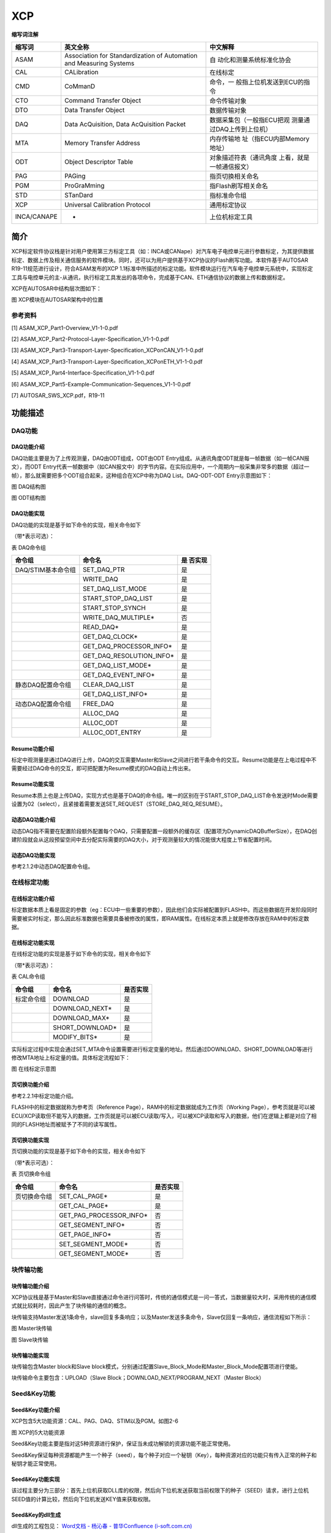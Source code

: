 ==============
XCP
==============


**缩写词注解**

+--------------+--------------------------+---------------------------+
| **缩写词**   | **英文全称**             | **中文解释**              |
+--------------+--------------------------+---------------------------+
| ASAM         | Association for          | 自                        |
|              | Standardization of       | 动化和测量系统标准化协会  |
|              | Automation and Measuring |                           |
|              | Systems                  |                           |
+--------------+--------------------------+---------------------------+
| CAL          | CALibration              | 在线标定                  |
+--------------+--------------------------+---------------------------+
| CMD          | CoMmanD                  | 命令，一                  |
|              |                          | 般指上位机发送到ECU的指令 |
+--------------+--------------------------+---------------------------+
| CTO          | Command Transfer Object  | 命令传输对象              |
+--------------+--------------------------+---------------------------+
| DTO          | Data Transfer Object     | 数据传输对象              |
+--------------+--------------------------+---------------------------+
| DAQ          | Data AcQuisition, Data   | 数据采集包（一般指ECU把观 |
|              | AcQuisition Packet       | 测量通过DAQ上传到上位机） |
+--------------+--------------------------+---------------------------+
| MTA          | Memory Transfer Address  | 内存传输地                |
|              |                          | 址（指ECU内部Memory地址） |
+--------------+--------------------------+---------------------------+
| ODT          | Object Descriptor Table  | 对象描述符表（通讯角度    |
|              |                          | 上看，就是一帧通信报文）  |
+--------------+--------------------------+---------------------------+
| PAG          | PAGing                   | 指页切换相关命名          |
+--------------+--------------------------+---------------------------+
| PGM          | ProGraMming              | 指Flash刷写相关命名       |
+--------------+--------------------------+---------------------------+
| STD          | STanDard                 | 指标准命令组              |
+--------------+--------------------------+---------------------------+
| XCP          | Universal Calibration    | 通用标定协议              |
|              | Protocol                 |                           |
+--------------+--------------------------+---------------------------+
| INCA/CANAPE  | -                        | 上位机标定工具            |
+--------------+--------------------------+---------------------------+

简介
====

XCP标定软件协议栈是针对用户使用第三方标定工具（如：INCA或CANape）对汽车电子电控单元进行参数标定，为其提供数据标定、数据上传及相关通信服务的软件模块。同时，还可以为用户提供基于XCP协议的Flash刷写功能。本软件基于AUTOSAR
R19-11规范进行设计，符合ASAM发布的XCP
1.1标准中所描述的标定功能。软件模块运行在汽车电子电控单元系统中，实现标定工具与电控单元的主-从通讯，执行标定工具发出的各项命令，完成基于CAN、ETH通信协议的数据上传和数据标定。

XCP在AUTOSAR中结构层次图如下：

|image1|

图 XCP模块在AUTOSAR架构中的位置

参考资料
--------

[1] ASAM_XCP_Part1-Overview_V1-1-0.pdf

[2] ASAM_XCP_Part2-Protocol-Layer-Specification_V1-1-0.pdf

[3] ASAM_XCP_Part3-Transport-Layer-Specification_XCPonCAN_V1-1-0.pdf

[4] ASAM_XCP_Part3-Transport-Layer-Specification_XCPonETH_V1-1-0.pdf

[5] ASAM_XCP_Part4-Interface-Specification_V1-1-0.pdf

[6] ASAM_XCP_Part5-Example-Communication-Sequences_V1-1-0.pdf

[7] AUTOSAR_SWS_XCP.pdf，R19-11

功能描述
========

DAQ功能
-------

DAQ功能介绍
~~~~~~~~~~~

DAQ功能主要是为了上传观测量，DAQ由ODT组成，ODT由ODT
Entry组成。从通讯角度ODT就是每一帧数据（如一帧CAN报文），而ODT
Entry代表一帧数据中（如CAN报文中）的字节内容。在实际应用中，一个周期内一般采集非常多的数据（超过一帧），那么就需要把多个ODT组合起来，这种组合在XCP中称为DAQ
List。DAQ-ODT-ODT Entry示意图如下：

|daq.jpg|

图 DAQ结构图

|odt.png|

图 ODT结构图

DAQ功能实现
~~~~~~~~~~~

DAQ功能的实现是基于如下命令的实现，相关命令如下

（带*表示可选）：

表 DAQ命令组

+------------------------+----------------------------------+----------+
| **命令组**             | **命令名**                       | **是     |
|                        |                                  | 否实现** |
+------------------------+----------------------------------+----------+
| DAQ/STIM基本命令组     | SET_DAQ_PTR                      | 是       |
+------------------------+----------------------------------+----------+
|                        | WRITE_DAQ                        | 是       |
+------------------------+----------------------------------+----------+
|                        | SET_DAQ_LIST_MODE                | 是       |
+------------------------+----------------------------------+----------+
|                        | START_STOP_DAQ_LIST              | 是       |
+------------------------+----------------------------------+----------+
|                        | START_STOP_SYNCH                 | 是       |
+------------------------+----------------------------------+----------+
|                        | WRITE_DAQ_MULTIPLE\*             | 否       |
+------------------------+----------------------------------+----------+
|                        | READ_DAQ\*                       | 是       |
+------------------------+----------------------------------+----------+
|                        | GET_DAQ_CLOCK\*                  | 是       |
+------------------------+----------------------------------+----------+
|                        | GET_DAQ_PROCESSOR_INFO\*         | 是       |
+------------------------+----------------------------------+----------+
|                        | GET_DAQ_RESOLUTION_INFO\*        | 是       |
+------------------------+----------------------------------+----------+
|                        | GET_DAQ_LIST_MODE\*              | 是       |
+------------------------+----------------------------------+----------+
|                        | GET_DAQ_EVENT_INFO\*             | 是       |
+------------------------+----------------------------------+----------+
| 静态DAQ配置命令组      | CLEAR_DAQ_LIST                   | 是       |
+------------------------+----------------------------------+----------+
|                        | GET_DAQ_LIST_INFO\*              | 是       |
+------------------------+----------------------------------+----------+
| 动态DAQ配置命令组      | FREE_DAQ                         | 是       |
+------------------------+----------------------------------+----------+
|                        | ALLOC_DAQ                        | 是       |
+------------------------+----------------------------------+----------+
|                        | ALLOC_ODT                        | 是       |
+------------------------+----------------------------------+----------+
|                        | ALLOC_ODT_ENTRY                  | 是       |
+------------------------+----------------------------------+----------+

Resume功能介绍
~~~~~~~~~~~~~~

标定中观测量是通过DAQ进行上传，DAQ的交互需要Master和Slave之间进行若干条命令的交互。Resume功能是在上电过程中不需要经过DAQ命令的交互，即可把配置为Resume模式的DAQ自动上传出来。

Resume功能实现
~~~~~~~~~~~~~~

Resume本质上也是上传DAQ，实现方式也是基于DAQ的命令组。唯一的区别在于START_STOP_DAQ_LIST命令发送时Mode需要设置为02（select），且紧接着需要发送SET_REQUEST（STORE_DAQ_REQ_RESUME）。

动态DAQ功能介绍
~~~~~~~~~~~~~~~

动态DAQ指不需要在配置阶段额外配置每个DAQ，只需要配置一段额外的缓存区（配置项为DynamicDAQBufferSize），在DAQ创建阶段就会从这段预留空间中去分配实际需要的DAQ大小，对于观测量较大的情况能很大程度上节省配置时间。

动态DAQ功能实现
~~~~~~~~~~~~~~~

参考2.1.2中动态DAQ配置命令组。

在线标定功能
------------

在线标定功能介绍
~~~~~~~~~~~~~~~~

标定数据本质上看是固定的参数（eg：ECU中一些重要的参数），因此他们会实际被配置到FLASH中。而这些数据在开发阶段同时需要被实时标定，那么因此标准数据也需要具备被修改的属性，即RAM属性。在线标定本质上就是修改存放在RAM中的标定数据。

在线标定功能实现
~~~~~~~~~~~~~~~~

在线标定功能的实现是基于如下命令的实现，相关命令如下

（带*表示可选）：

表 CAL命令组

+----------------+---------------------------------------+-------------+
| **命令组**     | **命令名**                            | **是否实现**|
+----------------+---------------------------------------+-------------+
| 标定命令组     | DOWNLOAD                              | 是          |
+----------------+---------------------------------------+-------------+
|                | DOWNLOAD_NEXT\*                       | 是          |
+----------------+---------------------------------------+-------------+
|                | DOWNLOAD_MAX\*                        | 是          |
+----------------+---------------------------------------+-------------+
|                | SHORT_DOWNLOAD\*                      | 是          |
+----------------+---------------------------------------+-------------+
|                | MODIFY_BITS\*                         | 是          |
+----------------+---------------------------------------+-------------+

实际标定过程中实现会通过SET_MTA命令设置需要进行标定变量的地址。然后通过DOWNLOAD、SHORT_DOWNLOAD等进行修改MTA地址上标定量的值。具体标定流程如下：

|image2|

图 在线标定示意图

页切换功能介绍
~~~~~~~~~~~~~~

参考2.2.1中标定功能介绍。

FLASH中的标定数据就称为参考页（Reference
Page），RAM中的标定数据就成为工作页（Working
Page），参考页就是可以被ECU/XCP读取但不能写入的数据，工作页就是可以被ECU读取/写入，可以被XCP读取和写入的数据，他们在逻辑上都是对应了相同的FLASH地址而被赋予了不同的读写属性。

页切换功能实现
~~~~~~~~~~~~~~

页切换功能的实现是基于如下命令的实现，相关命令如下

（带*表示可选）：

表 页切换命令组

+--------------+-----------------------------------------+-------------+
| **命令组**   | **命令名**                              | **是否实现**|
+--------------+-----------------------------------------+-------------+
| 页切换命令组 | SET_CAL_PAGE\*                          | 是          |
+--------------+-----------------------------------------+-------------+
|              | GET_CAL_PAGE\*                          | 是          |
+--------------+-----------------------------------------+-------------+
|              | GET_PAG_PROCESSOR_INFO\*                | 否          |
+--------------+-----------------------------------------+-------------+
|              | GET_SEGMENT_INFO\*                      | 否          |
+--------------+-----------------------------------------+-------------+
|              | GET_PAGE_INFO\*                         | 否          |
+--------------+-----------------------------------------+-------------+
|              | SET_SEGMENT_MODE\*                      | 否          |
+--------------+-----------------------------------------+-------------+
|              | GET_SEGMENT_MODE\*                      | 否          |
+--------------+-----------------------------------------+-------------+

块传输功能
----------

块传输功能介绍
~~~~~~~~~~~~~~

XCP协议栈是基于Master和Slave直接通过命令进行问答时，传统的通信模式是一问一答式，当数据量较大时，采用传统的通信模式就比较耗时，因此产生了块传输的通信的概念。

块传输支持Master发送1条命令，slave回复多条响应；以及Master发送多条命令，Slave仅回复一条响应，通信流程如下所示：

|image3|

图 Master块传输

|image4|

图 Slave块传输

块传输功能实现
~~~~~~~~~~~~~~

块传输包含Master block和Slave
block模式，分别通过配置Slave_Block_Mode和Master_Block_Mode配置项进行使能。

块传输命令主要包含：UPLOAD（Slave
Block；DOWNLOAD_NEXT/PROGRAM_NEXT（Master Block）

Seed&Key功能
------------

Seed&Key功能介绍
~~~~~~~~~~~~~~~~

XCP包含5大功能资源：CAL、PAG、DAQ、STIM以及PGM。如图2-6

|image5|

图 XCP的5大功能资源

Seed&Key功能主要是指对这5种资源进行保护，保证当未成功解锁的资源功能不能正常使用。

Seed&Key保证每种资源都能产生一个种子（seed），每个种子对应一个秘钥（Key），每种资源对应的功能只有传入正常的种子和秘钥才能正常使用。

Seed&Key功能实现
~~~~~~~~~~~~~~~~

该过程主要分为三部分：首先上位机获取DLL库的权限，然后向下位机发送获取当前权限下的种子（SEED）请求，进行上位机SEED值的计算比较，然后向下位机发送KEY值来获取权限。

Seed&Key的dll生成
~~~~~~~~~~~~~~~~~~

dll生成的工程包见： `Word文档 - 杨沁春 - 普华Confluence (i-soft.com.cn) <https://confluence.i-soft.com.cn/pages/viewpage.action?pageId=38498721>`_

Seed&Key的dll生成源码讲解：

#. 实现XCP标准中定义的两个函数

|image6|

|image7|

|image8|

|image9|

2. 定义dll的入口及上位机标定权限的初始化

|image10|

3. 上位机标定权限的设置及内部声明

|image11|

|image12|

4. 各权限的密钥算法实现

|image13|

Seed&Key的dll的定制化操作
~~~~~~~~~~~~~~~~~~~~~~~~~~

①根据下位机(ECU)的XCP内部密钥验证算法(Xcp_Interface.c中)去设计上位机的密钥算法

|image14|

|image15|

#. 算法定制完成后进行dll生成

编辑完成后按ctrl+shift+B进行dll生成

|image16|

2. 找到生成的dll

|image17|

|image18|

生成的dll可供CANape/INCA直接调用，用于XCP的seed&key解锁

FLASH刷写功能
-------------

FLASH刷写介绍
~~~~~~~~~~~~~

Flash刷写功能主要是用于把标定得到的数据烧写到Flash中，固化标定到内存。

FLASH刷写功能实现
~~~~~~~~~~~~~~~~~

FLASH刷写功能主要通过如下命令实现，相关命令如下

（带*表示可选）：

表 PGM命令组

+--------------+-----------------------------------------+-------------+
| **命令组**   | **命令名**                              | **是否实现**|
+--------------+-----------------------------------------+-------------+
| Fla          | PROGRAM_START                           | 是          |
| sh刷写命令组 |                                         |             |
+--------------+-----------------------------------------+-------------+
|              | PROGRAM_CLEAR                           | 是          |
+--------------+-----------------------------------------+-------------+
|              | PROGRAM                                 | 是          |
+--------------+-----------------------------------------+-------------+
|              | PROGRAM_RESET                           | 是          |
+--------------+-----------------------------------------+-------------+
|              | GET_PGM_PROCESSOR_INFO\*                | 是          |
+--------------+-----------------------------------------+-------------+
|              | GET_SECTOR_INFO\*                       | 是          |
+--------------+-----------------------------------------+-------------+
|              | PROGRAM_PREPARE\*                       | 否          |
+--------------+-----------------------------------------+-------------+
|              | PROGRAM_FORMAT\*                        | 是          |
+--------------+-----------------------------------------+-------------+
|              | PROGRAM_NEXT\*                          | 是          |
+--------------+-----------------------------------------+-------------+
|              | PROGRAM_MAX\*                           | 是          |
+--------------+-----------------------------------------+-------------+
|              | PROGRAM_VERIFY\*                        | 否          |
+--------------+-----------------------------------------+-------------+

使用Program功能时需要配置如下配置项，需要特别注意如下几项：

FlashHeader。由于Program功能是基于MCAL中Flash
Driver驱动，每个厂家提供的Flash驱动的头文件命名有差异，因此包好FlashHeader、Fls_WriteApi等等都需要填写实际的Flash驱动名称。

XcpSectorPageSize指Flash驱动的最小刷写Page大小，此项依赖于硬件。

FlsBaseAddr依赖于硬件，一般默认为0，在个别MCU平台，比如Tricore中Flash刷写时，刷写地址传入到Flash驱动时需要减去一个BaseAddress，因此此项需要填写硬件规定的BaseAddress。

|image19|

图 Flash配置界面

源文件描述
==========

表 XCP协议栈文件描述

+----------------+-----------------------------------------------------+
| **文件**       | **说明**                                            |
+----------------+-----------------------------------------------------+
| Xcp_Cfg.h      | 包含Xcp一些预定义宏开关，包含功能的使能或者禁止等   |
+----------------+-----------------------------------------------------+
| Xcp_Cfg.c      | 包含Xcp中Pc配置数据，包含DAQ/EVETNT等配置数据       |
+----------------+-----------------------------------------------------+
| Xcp_PBcfg.c    | 包含Xcp中Pb配置数据，包含收发PDU信息等              |
+----------------+-----------------------------------------------------+

+----------------+-----------------------------------------------------+
| Xcp.c          | Xcp外部接口以及一些模块通用接口                     |
+----------------+-----------------------------------------------------+
| Xcp.h          | 包含配置数据结构                                    |
+----------------+-----------------------------------------------------+
| Xcp_Cal.c      | 包含CAL命令组实现                                   |
+----------------+-----------------------------------------------------+
| Xcp_Daq.c      | 包含DAQ命令组实现                                   |
+----------------+-----------------------------------------------------+
| Xcp            | 包含XCP通用的一些宏定义以及枚举定义                 |
| _GenericTypes.h|                                                     |
+----------------+-----------------------------------------------------+
| X              | 包含XCP模块的一些用户可定制化算法接口               |
| cp_Interface.c |                                                     |
+----------------+-----------------------------------------------------+
| X              | Xcp_Interface.c定义接口的声明                       |
| cp_Interface.h |                                                     |
+----------------+-----------------------------------------------------+
| Xcp_Internal.h | 包含XCP命令实现函数的声明以及内部数据结构           |
+----------------+-----------------------------------------------------+
| Xcp_MemMap.h   | 包含MemMap机制定义的段                              |
+----------------+-----------------------------------------------------+
| Xcp_Pgm.c      | 包含PGM命令组实现                                   |
+----------------+-----------------------------------------------------+
| Xcp_Ram.c      | 包含XCP模                                           |
|                | 块用到的一些内存分配（如动态DAQ所需的预分配内存段） |
+----------------+-----------------------------------------------------+
| Xcp_Std.c      | 包含STD命令组实现                                   |
+----------------+-----------------------------------------------------+
| XcpOnCan.c     | 基于CAN总线的接收、发送API                          |
+----------------+-----------------------------------------------------+
| XcpOnCan_Cbk.h | XcpOnCan.c中API声明                                 |
+----------------+-----------------------------------------------------+
| XcpOnEth.c     | 基于以太网总线的接收、发送API                       |
+----------------+-----------------------------------------------------+
| XcpOnEth_Cbk.h | XcpOnEth.c中API声明                                 |
+----------------+-----------------------------------------------------+

|image20|

图 Xcp文件交互关系图

API接口
=======

类型定义
--------

Xcp_ConfigType类型定义
~~~~~~~~~~~~~~~~~~~~~~

+-----------+----------------------------------------------------------+
| 名称      | Xcp_ConfigType                                           |
+-----------+----------------------------------------------------------+
| 类型      | structure                                                |
+-----------+----------------------------------------------------------+
| 范围      | 无                                                       |
+-----------+----------------------------------------------------------+
| 描述      | XCP配置数据                                              |
+-----------+----------------------------------------------------------+

输入函数描述
------------

+----------------------------------+-----------------------------------+
| **输入模块**                     | **API**                           |
+----------------------------------+-----------------------------------+
| CanIf                            | CanIf_Transmit                    |
+----------------------------------+-----------------------------------+
| Det                              | Det_ReportError                   |
+----------------------------------+-----------------------------------+
| Os                               | GetCounterValue                   |
+----------------------------------+-----------------------------------+
|                                  | GetElapsedValue                   |
+----------------------------------+-----------------------------------+
| Soad                             | SoAd_IfTransmit                   |
+----------------------------------+-----------------------------------+

静态接口函数定义
----------------

Xcp_Init
~~~~~~~~

+-------------+-------------------+---------+-------------------------+
| 函数名称：  | Xcp_Init          |         |                         |
+-------------+-------------------+---------+-------------------------+
| 函数原型：  | void Xcp_Init (   |         |                         |
|             |                   |         |                         |
|             | const             |         |                         |
|             | Xcp_ConfigType\*  |         |                         |
|             | Xcp_ConfigPtr     |         |                         |
|             |                   |         |                         |
|             | )                 |         |                         |
+-------------+-------------------+---------+-------------------------+
| 服务编号：  | 0x00              |         |                         |
+-------------+-------------------+---------+-------------------------+
| 同步/异步： | 同步              |         |                         |
+-------------+-------------------+---------+-------------------------+
| 是          | 否                |         |                         |
| 否可重入：  |                   |         |                         |
+-------------+-------------------+---------+-------------------------+
| 输入参数：  | Xcp_ConfigPtr     | 值域：  | 无                      |
+-------------+-------------------+---------+-------------------------+
| 输入        | 无                |         |                         |
| 输出参数：  |                   |         |                         |
+-------------+-------------------+---------+-------------------------+
| 输出参数：  | 无                |         |                         |
+-------------+-------------------+---------+-------------------------+
| 返回值：    | 无                |         |                         |
+-------------+-------------------+---------+-------------------------+
| 功能概述：  | 初始化XCP模块     |         |                         |
+-------------+-------------------+---------+-------------------------+

Xcp_GetVersionInfo
~~~~~~~~~~~~~~~~~~

+-------------+-------------------+---------+-------------------------+
| 函数名称：  | X                 |         |                         |
|             | cp_GetVersionInfo |         |                         |
+-------------+-------------------+---------+-------------------------+
| 函数原型：  | void              |         |                         |
|             | X                 |         |                         |
|             | cp_GetVersionInfo |         |                         |
|             | (                 |         |                         |
|             |                   |         |                         |
|             | Std               |         |                         |
|             | _VersionInfoType\*|         |                         |
|             | versioninfo       |         |                         |
|             |                   |         |                         |
|             | )                 |         |                         |
+-------------+-------------------+---------+-------------------------+
| 服务编号：  | 0x01              |         |                         |
+-------------+-------------------+---------+-------------------------+
| 同步/异步： | 同步              |         |                         |
+-------------+-------------------+---------+-------------------------+
| 是          | 是                |         |                         |
| 否可重入：  |                   |         |                         |
+-------------+-------------------+---------+-------------------------+
| 输入参数：  | 无                |         |                         |
+-------------+-------------------+---------+-------------------------+
| 输入        | 无                |         |                         |
| 输出参数：  |                   |         |                         |
+-------------+-------------------+---------+-------------------------+
| 输出参数：  | versioninfo       | 值域：  | 无                      |
+-------------+-------------------+---------+-------------------------+
| 返回值：    | 无                |         |                         |
+-------------+-------------------+---------+-------------------------+
| 功能概述：  | 获取              |         |                         |
|             | XCP模块的版本信息 |         |                         |
+-------------+-------------------+---------+-------------------------+

Xcp_SetTransmissionMode
~~~~~~~~~~~~~~~~~~~~~~~

+-------------+-------------------+---------+-------------------------+
| 函数名称：  | Xcp_Se            |         |                         |
|             | tTransmissionMode |         |                         |
+-------------+-------------------+---------+-------------------------+
| 函数原型：  | void              |         |                         |
|             | Xcp_Se            |         |                         |
|             | tTransmissionMode |         |                         |
|             | (                 |         |                         |
|             |                   |         |                         |
|             | NetworkHandleType |         |                         |
|             | Channel,          |         |                         |
|             |                   |         |                         |
|             | Xcp_Tra           |         |                         |
|             | nsmissionModeType |         |                         |
|             | Mode              |         |                         |
|             |                   |         |                         |
|             | )                 |         |                         |
+-------------+-------------------+---------+-------------------------+
| 服务编号：  | 0x05              |         |                         |
+-------------+-------------------+---------+-------------------------+
| 同步/异步： | 同步              |         |                         |
+-------------+-------------------+---------+-------------------------+
| 是          | 否                |         |                         |
| 否可重入：  |                   |         |                         |
+-------------+-------------------+---------+-------------------------+
| 输入参数：  | Channel           | 值域：  | 无                      |
+-------------+-------------------+---------+-------------------------+
|             | Mode              | 值域：  | ON/OFF                  |
+-------------+-------------------+---------+-------------------------+
| 输入        | 无                |         |                         |
| 输出参数：  |                   |         |                         |
+-------------+-------------------+---------+-------------------------+
| 输出参数：  | 无                |         |                         |
+-------------+-------------------+---------+-------------------------+
| 返回值：    | 无                |         |                         |
+-------------+-------------------+---------+-------------------------+
| 功能概述：  | 控制XCP所用通     |         |                         |
|             | 信通道的发送能力  |         |                         |
+-------------+-------------------+---------+-------------------------+

Xcp\_<Lo>RxIndication
~~~~~~~~~~~~~~~~~~~~~

+-------------+-------------------+---------+-------------------------+
| 函数名称：  | Xcp\              |         |                         |
|             | _<Lo>RxIndication |         |                         |
+-------------+-------------------+---------+-------------------------+
| 函数原型：  | void              |         |                         |
|             | Xcp\              |         |                         |
|             | _<Lo>RxIndication |         |                         |
|             | (                 |         |                         |
|             |                   |         |                         |
|             | PduIdType         |         |                         |
|             | RxPduId,          |         |                         |
|             |                   |         |                         |
|             | const             |         |                         |
|             | PduInfoType\*     |         |                         |
|             | PduInfoPtr        |         |                         |
|             |                   |         |                         |
|             | )                 |         |                         |
+-------------+-------------------+---------+-------------------------+
| 服务编号：  | 0x42              |         |                         |
+-------------+-------------------+---------+-------------------------+
| 同步/异步： | 同步              |         |                         |
+-------------+-------------------+---------+-------------------------+
| 是          | Reentrant for     |         |                         |
| 否可重入：  | different PduIds. |         |                         |
|             | Non reentrant for |         |                         |
|             | the same PduId    |         |                         |
+-------------+-------------------+---------+-------------------------+
| 输入参数：  | RxPduId           | 值域：  | 无                      |
+-------------+-------------------+---------+-------------------------+
|             | PduInfoPtr        | 值域：  | 无                      |
+-------------+-------------------+---------+-------------------------+
| 输入        | 无                |         |                         |
| 输出参数：  |                   |         |                         |
+-------------+-------------------+---------+-------------------------+
| 输出参数：  | 无                |         |                         |
+-------------+-------------------+---------+-------------------------+
| 返回值：    | 无                |         |                         |
+-------------+-------------------+---------+-------------------------+
| 功能概述：  | 底层收到PD        |         |                         |
|             | U信息后的回调函数 |         |                         |
+-------------+-------------------+---------+-------------------------+

Xcp\_<Lo>TxConfirmation
~~~~~~~~~~~~~~~~~~~~~~~

+-------------+-------------------+---------+-------------------------+
| 函数名称：  | Xcp\_<            |         |                         |
|             | Lo>TxConfirmation |         |                         |
+-------------+-------------------+---------+-------------------------+
| 函数原型：  | void              |         |                         |
|             | Xcp\_<            |         |                         |
|             | Lo>TxConfirmation |         |                         |
|             | (                 |         |                         |
|             |                   |         |                         |
|             | PduIdType TxPduId |         |                         |
|             |                   |         |                         |
|             | )                 |         |                         |
+-------------+-------------------+---------+-------------------------+
| 服务编号：  | 0x40              |         |                         |
+-------------+-------------------+---------+-------------------------+
| 同步/异步： | 同步              |         |                         |
+-------------+-------------------+---------+-------------------------+
| 是          | Reentrant for     |         |                         |
| 否可重入：  | different PduIds. |         |                         |
|             | Non reentrant for |         |                         |
|             | the same PduId    |         |                         |
+-------------+-------------------+---------+-------------------------+
| 输入参数：  | TxPduId           | 值域：  | 无                      |
+-------------+-------------------+---------+-------------------------+
| 输入        | 无                |         |                         |
| 输出参数：  |                   |         |                         |
+-------------+-------------------+---------+-------------------------+
| 输出参数：  | 无                |         |                         |
+-------------+-------------------+---------+-------------------------+
| 返回值：    | 无                |         |                         |
+-------------+-------------------+---------+-------------------------+
| 功能概述：  | 底层成            |         |                         |
|             | 功发送完XCP数据后 |         |                         |
|             | ，通知XCP发送完成 |         |                         |
+-------------+-------------------+---------+-------------------------+

Xcp_MainFunction
~~~~~~~~~~~~~~~~

+-------------+--------------------------------------------------------+
| 函数名称：  | Xcp_MainFunction                                       |
+-------------+--------------------------------------------------------+
| 函数原型：  | void Xcp_MainFunction (                                |
|             |                                                        |
|             | void                                                   |
|             |                                                        |
|             | )                                                      |
+-------------+--------------------------------------------------------+
| 服务编号：  | 0x04                                                   |
+-------------+--------------------------------------------------------+
| 同步/异步： | 同步                                                   |
+-------------+--------------------------------------------------------+
| 是          | 否                                                     |
| 否可重入：  |                                                        |
+-------------+--------------------------------------------------------+
| 输入参数：  | 无                                                     |
+-------------+--------------------------------------------------------+
| 输入        | 无                                                     |
| 输出参数：  |                                                        |
+-------------+--------------------------------------------------------+
| 输出参数：  | 无                                                     |
+-------------+--------------------------------------------------------+
| 返回值：    | 无                                                     |
+-------------+--------------------------------------------------------+
| 功能概述：  | XCP模                                                  |
|             | 块的周期任务调度函数，由OS调度，里面会处理接收到的命令 |
+-------------+--------------------------------------------------------+

可配置函数定义
--------------

无。



配置
====

XcpGeneral
----------

Bus Interface Select
~~~~~~~~~~~~~~~~~~~~

|image21|

图 Bus Interface Select配置图

表 Bus Interface Select属性描述

+------------+---------+---------------------+-----------+------------+
| **UI名称** | **描述**|                     |           |            |
+------------+---------+---------------------+-----------+------------+
| XcpOn      | 取      | 无                  | 默认取值  | 无         |
| CddEnabled | 值范围  |                     |           |            |
+------------+---------+---------------------+-----------+------------+
|            | 参      | 暂不支持            |           |            |
|            | 数描述  |                     |           |            |
+------------+---------+---------------------+-----------+------------+
|            | 依      | 无                  |           |            |
|            | 赖关系  |                     |           |            |
+------------+---------+---------------------+-----------+------------+
| XcpOnFlex  | 取      | 无                  | 默认取值  | 无         |
| RayEnabled | 值范围  |                     |           |            |
+------------+---------+---------------------+-----------+------------+
|            | 参      | 暂不支持            |           |            |
|            | 数描述  |                     |           |            |
+------------+---------+---------------------+-----------+------------+
|            | 依      | 无                  |           |            |
|            | 赖关系  |                     |           |            |
+------------+---------+---------------------+-----------+------------+
| XcpS       | 取      | XcpOnCanEnabled     | 默认取值  | XcpOn      |
| upportType | 值范围  |                     |           | CanEnabled |
+------------+---------+---------------------+-----------+------------+
|            |         | X                   |           |            |
|            |         | cpOnEthernetEnabled |           |            |
+------------+---------+---------------------+-----------+------------+
|            | 参      | 目前XCP仅支持       |           |            |
|            | 数描述  | CAN和ETH，此配置选  |           |            |
|            |         | 择XCP应用于那种总线 |           |            |
+------------+---------+---------------------+-----------+------------+
|            | 依      | 无                  |           |            |
|            | 赖关系  |                     |           |            |
+------------+---------+---------------------+-----------+------------+

Optional API
~~~~~~~~~~~~

|image22|

图 Optional API配置图

+-------------+-----------+-----------------------+-----------+-------+
| **UI名称**  | **描述**  |                       |           |       |
+-------------+-----------+-----------------------+-----------+-------+
| XcpDev      | 取值范围  | TRUE/FALSE            | 默认取值  | FALSE |
| ErrorDetect |           |                       |           |       |
+-------------+-----------+-----------------------+-----------+-------+
|             | 参数描述  | 使能支持Det检查       |           |       |
+-------------+-----------+-----------------------+-----------+-------+
|             | 依赖关系  | 无                    |           |       |
+-------------+-----------+-----------------------+-----------+-------+
| XcpVer      | 取值范围  | TRUE/FALSE            | 默认取值  | FALSE |
| sionInfoApi |           |                       |           |       |
+-------------+-----------+-----------------------+-----------+-------+
|             | 参数描述  | 使能接口函            |           |       |
|             |           | 数Xcp_GetVersionInfo  |           |       |
+-------------+-----------+-----------------------+-----------+-------+
|             | 依赖关系  | 无                    |           |       |
+-------------+-----------+-----------------------+-----------+-------+
| XcpSuppre   | 取值范围  | TRUE/FALSE            | 默认取值  | FALSE |
| ssTxSupport |           |                       |           |       |
+-------------+-----------+-----------------------+-----------+-------+
|             | 参数描述  | 使能接口函数Xcp       |           |       |
|             |           | _SetTransmissionMode，|           |       |
|             |           |                       |           |       |
|             |           | 注：                  |           |       |
|             |           |                       |           |       |
|             |           | 暂不支持此功能        |           |       |
+-------------+-----------+-----------------------+-----------+-------+
|             | 依赖关系  | 无                    |           |       |
+-------------+-----------+-----------------------+-----------+-------+

表 Optional API属性描述

DAQ Format
~~~~~~~~~~

|image23|

图 DAQ Format配置图

表 DAQ Format属性描述

+-------------+-----------+-----------------+-----------+-------------+
| **UI名称**  | **描述**  |                 |           |             |
+-------------+-----------+-----------------+-----------+-------------+
| XcpDa       | 取值范围  | DAQ_STATIC      | 默认取值  | DAQ_DYNAMIC |
| qConfigType |           |                 |           |             |
|             |           | DAQ_DYNAMIC     |           |             |
+-------------+-----------+-----------------+-----------+-------------+
|             | 参数描述  | DAQ采           |           |             |
|             |           | 用的配置方式（  |           |             |
|             |           | 静态或者动态）  |           |             |
+-------------+-----------+-----------------+-----------+-------------+
|             | 依赖关系  | 无              |           |             |
+-------------+-----------+-----------------+-----------+-------------+
| XcpI        | 取值范围  | ABSOLUTE        | 默认取值  | ABSOLUTE    |
| dentificati |           |                 |           |             |
| onFieldType |           | RELATIVE_BYTE   |           |             |
|             |           |                 |           |             |
|             |           | RELATIVE_WORD   |           |             |
|             |           |                 |           |             |
|             |           | RELATI          |           |             |
|             |           | VE_WORD_ALIGNED |           |             |
+-------------+-----------+-----------------+-----------+-------------+
|             | 参数描述  | DAQ报文PID格式  |           |             |
+-------------+-----------+-----------------+-----------+-------------+
|             | 依赖关系  | 无              |           |             |
+-------------+-----------+-----------------+-----------+-------------+
| XcpPrescal  | 取值范围  | TRUE/FALSE      | 默认取值  | FALSE       |
| erSupported |           |                 |           |             |
+-------------+-----------+-----------------+-----------+-------------+
|             | 参数描述  | 是否支持Event   |           |             |
|             |           | Channel触发分频 |           |             |
+-------------+-----------+-----------------+-----------+-------------+
|             | 依赖关系  | 无              |           |             |
+-------------+-----------+-----------------+-----------+-------------+
| DynamicDA   | 取值范围  | 0-INF           | 默认取值  | 0           |
| QBufferSize |           |                 |           |             |
+-------------+-----------+-----------------+-----------+-------------+
|             | 参数描述  | 动态            |           |             |
|             |           | DAQ列表缓存长度 |           |             |
+-------------+-----------+-----------------+-----------+-------------+
|             | 依赖关系  | Xcp             |           |             |
|             |           | DaqConfigType配 |           |             |
|             |           | 置为DAQ_DYNAMIC |           |             |
+-------------+-----------+-----------------+-----------+-------------+
| XcpDaqCount | 取值范围  | 0-65535         | 默认取值  | 0           |
+-------------+-----------+-----------------+-----------+-------------+
|             | 参数描述  | 动态            |           |             |
|             |           | 分配的DAQ的个数 |           |             |
+-------------+-----------+-----------------+-----------+-------------+
|             | 依赖关系  | Xcp             |           |             |
|             |           | DaqConfigType配 |           |             |
|             |           | 置为DAQ_DYNAMIC |           |             |
+-------------+-----------+-----------------+-----------+-------------+
| XcpOdtCount | 取值范围  | 0-252           | 默认取值  | 1           |
+-------------+-----------+-----------------+-----------+-------------+
|             | 参数描述  | 动态分配的      |           |             |
|             |           | DAQ中的ODT个数  |           |             |
+-------------+-----------+-----------------+-----------+-------------+
|             | 依赖关系  | Xcp             |           |             |
|             |           | DaqConfigType配 |           |             |
|             |           | 置为DAQ_DYNAMIC |           |             |
+-------------+-----------+-----------------+-----------+-------------+
| XcpMinDaq   | 取值范围  | 0-255           | 默认取值  | 0           |
+-------------+-----------+-----------------+-----------+-------------+
|             | 参数描述  | 预定义          |           |             |
|             |           | 的DAQ个数，目前 |           |             |
|             |           | 强制只能配置为0 |           |             |
+-------------+-----------+-----------------+-----------+-------------+
|             | 依赖关系  | 无              |           |             |
+-------------+-----------+-----------------+-----------+-------------+
| XcpOdtEn    | 取值范围  | 0-255           | 默认取值  | 8           |
| trySizeStim |           |                 |           |             |
+-------------+-----------+-----------------+-----------+-------------+
|             | 参数描述  | STIM            |           |             |
|             |           | Entry最大长度   |           |             |
+-------------+-----------+-----------------+-----------+-------------+
|             | 依赖关系  | 无              |           |             |
+-------------+-----------+-----------------+-----------+-------------+
| XcpOdtE     | 取值范围  | 0-255           | 默认取值  | 8           |
| ntrySizeDaq |           |                 |           |             |
+-------------+-----------+-----------------+-----------+-------------+
|             | 参数描述  | DAQ             |           |             |
|             |           | Entry最大长度   |           |             |
+-------------+-----------+-----------------+-----------+-------------+
|             | 依赖关系  | 无              |           |             |
+-------------+-----------+-----------------+-----------+-------------+
| Xc          | 取值范围  | N               | 默认取值  | XCP_DAQ_O   |
| pDaqOverloa |           | O_INDIC：无通知 |           | VL_NO_INDIC |
| dIndication |           |                 |           |             |
|             |           | EVENT：         |           |             |
|             |           | 使用Event帧通知 |           |             |
|             |           |                 |           |             |
|             |           | P               |           |             |
|             |           | ID：使用PID通知 |           |             |
+-------------+-----------+-----------------+-----------+-------------+
|             | 参数描述  | DAQ溢出（ove    |           |             |
|             |           | rload）通知方式 |           |             |
+-------------+-----------+-----------------+-----------+-------------+
|             | 依赖关系  | 无              |           |             |
+-------------+-----------+-----------------+-----------+-------------+

General Settings
~~~~~~~~~~~~~~~~

|image36|

图 General Settings配置图

表 General Settings属性描述

+------------+----------+---------------------+----------+------------+
| **UI名称** | **描述** |                     |          |            |
+------------+----------+---------------------+----------+------------+
| Tool       | 取值范围 | CANape              | 默认取值 | CanApe     |
|            |          |                     |          |            |
|            |          | INCA                |          |            |
+------------+----------+---------------------+----------+------------+
|            | 参数描述 | A2L文件兼容格式     |          |            |
+------------+----------+---------------------+----------+------------+
|            | 依赖关系 | 无                  |          |            |
+------------+----------+---------------------+----------+------------+
| Byte_Order | 取值范围 | MSB_FIRST           | 默认取值 | MSB_FIRST  |
|            |          |                     |          |            |
|            |          | MSB_LAST            |          |            |
+------------+----------+---------------------+----------+------------+
|            | 参数描述 | 字节序类型          |          |            |
+------------+----------+---------------------+----------+------------+
|            | 依赖关系 | 依赖于硬件平台      |          |            |
+------------+----------+---------------------+----------+------------+
| X          | 取值范围 | 0-INF               | 默认取值 | 0.0        |
| cpMainFunc |          |                     |          |            |
| tionPeriod |          |                     |          |            |
+------------+----------+---------------------+----------+------------+
|            | 参数描述 | 主函数              |          |            |
|            |          | 调用周期，单位：秒  |          |            |
+------------+----------+---------------------+----------+------------+
|            | 依赖关系 | 无                  |          |            |
+------------+----------+---------------------+----------+------------+
| XcpTrans   | 取值范围 | 0-INF               | 默认取值 | 无         |
| ferTimeOut |          |                     |          |            |
+------------+----------+---------------------+----------+------------+
|            | 参数描述 | 主函数中等待        |          |            |
|            |          | 发送确认的最大次数  |          |            |
+------------+----------+---------------------+----------+------------+
|            | 依赖关系 | 无                  |          |            |
+------------+----------+---------------------+----------+------------+
| XcpMaxCto  | 取值范围 | 8-255               | 默认取值 | 8          |
+------------+----------+---------------------+----------+------------+
|            | 参数描述 | Cto最大字节数       |          |            |
+------------+----------+---------------------+----------+------------+
|            | 依赖关系 | 当X                 |          |            |
|            |          | cpSupportType配置为 |          |            |
|            |          | XcpOnCanEnabled时： |          |            |
|            |          |                     |          |            |
|            |          | 1.普通CA            |          |            |
|            |          | N：8；2.CANFD：8~64 |          |            |
|            |          |                     |          |            |
|            |          | 当XcpSup            |          |            |
|            |          | portType配置为XcpOn |          |            |
|            |          | EthernetEnabled时： |          |            |
|            |          |                     |          |            |
|            |          | 取值范围：8~255     |          |            |
+------------+----------+---------------------+----------+------------+
| XcpMaxDto  | 取值范围 | 8-65535             | 默认取值 | 8          |
+------------+----------+---------------------+----------+------------+
|            | 参数描述 | Dto最大字节数       |          |            |
+------------+----------+---------------------+----------+------------+
|            | 依赖关系 | 当X                 |          |            |
|            |          | cpSupportType配置为 |          |            |
|            |          | XcpOnCanEnabled时： |          |            |
|            |          |                     |          |            |
|            |          | 1.普通CA            |          |            |
|            |          | N：8；2.CANFD：8~64 |          |            |
|            |          |                     |          |            |
|            |          | 当XcpSup            |          |            |
|            |          | portType配置为XcpOn |          |            |
|            |          | EthernetEnabled时： |          |            |
|            |          |                     |          |            |
|            |          | 取值范围：8~1500    |          |            |
+------------+----------+---------------------+----------+------------+
| XcpMaxEv   | 取值范围 | 0-65535             | 默认取值 | 1          |
| entChannel |          |                     |          |            |
+------------+----------+---------------------+----------+------------+
|            | 参数描述 | 可配置的Event       |          |            |
|            |          | Channel最大数量     |          |            |
+------------+----------+---------------------+----------+------------+
|            | 依赖关系 | 无                  |          |            |
+------------+----------+---------------------+----------+------------+
| XcpTime    | 取值范围 | 0-65535             | 默认取值 | 0          |
| stampTicks |          |                     |          |            |
+------------+----------+---------------------+----------+------------+
|            | 参数描述 | Ti                  |          |            |
|            |          | mestamp单位时间长度 |          |            |
+------------+----------+---------------------+----------+------------+
|            | 依赖关系 | XcpTimestampType != |          |            |
|            |          | NO_TIMESTAMP        |          |            |
+------------+----------+---------------------+----------+------------+
| XcpTim     | 取值范围 | NO_TIME_STAMP       | 默认取值 | NO         |
| estampType |          |                     |          | _TIME_STAMP|
|            |          | ONE_BYTE            |          |            |
|            |          |                     |          |            |
|            |          | TWO_BYTE            |          |            |
|            |          |                     |          |            |
|            |          | FOUR_BYTE           |          |            |
+------------+----------+---------------------+----------+------------+
|            | 参数描述 | D                   |          |            |
|            |          | AQ报文Timestamp格式 |          |            |
+------------+----------+---------------------+----------+------------+
|            | 依赖关系 | 无                  |          |            |
+------------+----------+---------------------+----------+------------+
| XcpTim     | 取值范围 | 1 us – 100ms        | 默认取值 | TIMESTAMP  |
| estampUnit |          |                     |          | _UNIT_100MS|
+------------+----------+---------------------+----------+------------+
|            | 参数描述 | Timest              |          |            |
|            |          | amp单位时间长度单位 |          |            |
+------------+----------+---------------------+----------+------------+
|            | 依赖关系 | XcpTimestampType != |          |            |
|            |          | NO_TIMESTAMP        |          |            |
+------------+----------+---------------------+----------+------------+
| Xcp        | 取值范围 | TRUE/FALSE          | 默认取值 | FALSE      |
| ResumeMode |          |                     |          |            |
+------------+----------+---------------------+----------+------------+
|            | 参数描述 | 使能支持Resume Mode |          |            |
+------------+----------+---------------------+----------+------------+
|            | 依赖关系 | SET_REQUEST打       |          |            |
|            |          | 开的情况下才能选择  |          |            |
+------------+----------+---------------------+----------+------------+
| XcpNvRam   | 取值范围 | 无                  | 默认取值 | NULL       |
| BlockIdRef |          |                     |          |            |
+------------+----------+---------------------+----------+------------+
|            | 参数描述 | 指                  |          |            |
|            |          | 向一块NVM存储块，用 |          |            |
|            |          | 于保存RESUME的信息  |          |            |
+------------+----------+---------------------+----------+------------+
|            | 依赖关系 | Resume              |          |            |
|            |          | Mode打开的情况下    |          |            |
+------------+----------+---------------------+----------+------------+

XcpCommand
----------

General Command
~~~~~~~~~~~~~~~

|image24|

图 General Command配置图

表 General Command属性描述

+------------+----------+---------------------+----------+------------+
| **UI名称** | **描述** |                     |          |            |
+------------+----------+---------------------+----------+------------+
| Max_Dl     | 取值范围 | TRUE/FALSE          | 默认取值 | FALSE      |
| c_Required |          |                     |          |            |
+------------+----------+---------------------+----------+------------+
|            | 参数描述 | 是否要求DLC恒定     |          |            |
|            |          |                     |          |            |
|            |          | （Std               |          |            |
|            |          | CAN：8；CANFD：64） |          |            |
+------------+----------+---------------------+----------+------------+
|            | 依赖关系 | XcpSupportType配    |          |            |
|            |          | 置为XcpOnCanEnabled |          |            |
+------------+----------+---------------------+----------+------------+
| Slave      | 取值范围 | TRUE/FALSE          | 默认取值 | TRUE       |
| _Block_Mode|          |                     |          |            |
+------------+----------+---------------------+----------+------------+
|            | 参数描述 | 使能Slave Block模式 |          |            |
+------------+----------+---------------------+----------+------------+
|            | 依赖关系 | 无                  |          |            |
+------------+----------+---------------------+----------+------------+
| Master     | 取值范围 | TRUE/FALSE          | 默认取值 | TRUE       |
| _Block_Mode|          |                     |          |            |
+------------+----------+---------------------+----------+------------+
|            | 参数描述 | 使能Master          |          |            |
|            |          | Block模式           |          |            |
+------------+----------+---------------------+----------+------------+
|            | 依赖关系 | Interlea            |          |            |
|            |          | ved_Mode配置为FALSE |          |            |
+------------+----------+---------------------+----------+------------+
| Interl     | 取值范围 | TRUE/FALSE          | 默认取值 | FALSE      |
| eaved_Mode |          |                     |          |            |
+------------+----------+---------------------+----------+------------+
|            | 参数描述 | 使能                |          |            |
|            |          | Interleaved通信模式 |          |            |
+------------+----------+---------------------+----------+------------+
|            | 依赖关系 | Master_Bl           |          |            |
|            |          | ock_Mode配置为FALSE |          |            |
+------------+----------+---------------------+----------+------------+
| Queue_Size | 取值范围 | 1-255               | 默认取值 | 1          |
+------------+----------+---------------------+----------+------------+
|            | 参数描述 | Inte                |          |            |
|            |          | rleaved通信模式下最 |          |            |
|            |          | 大能缓存的命令个数  |          |            |
+------------+----------+---------------------+----------+------------+
|            | 依赖关系 | I                   |          |            |
|            |          | nterleaved_Mode使能 |          |            |
+------------+----------+---------------------+----------+------------+
| Queu       | 取值范围 | 1-255               | 默认取值 | 1          |
| e_Size_PGM |          |                     |          |            |
+------------+----------+---------------------+----------+------------+
|            | 参数描述 | Inte                |          |            |
|            |          | rleaved通信模式下最 |          |            |
|            |          | 大能缓存的PGM帧个数 |          |            |
+------------+----------+---------------------+----------+------------+
|            | 依赖关系 | I                   |          |            |
|            |          | nterleaved_Mode使能 |          |            |
+------------+----------+---------------------+----------+------------+

STD Command
~~~~~~~~~~~

|image25|

图 STD Command配置图

表 STD Command属性描述

+------------+----------+---------------------+----------+------------+
| **UI名称** | **描述** |                     |          |            |
+------------+----------+---------------------+----------+------------+
| GET_COMM   | 取值范围 | TRUE/FALSE          | 默认取值 | FALSE      |
| _MODE_INFO |          |                     |          |            |
+------------+----------+---------------------+----------+------------+
|            | 参数描述 | 使能支持GET         |          |            |
|            |          | _COMM_MODE_INFO命令 |          |            |
+------------+----------+---------------------+----------+------------+
|            | 依赖关系 | 无                  |          |            |
+------------+----------+---------------------+----------+------------+
| GET_ID     | 取值范围 | TRUE/FALSE          | 默认取值 | FALSE      |
+------------+----------+---------------------+----------+------------+
|            | 参数描述 | 使能支持GET_ID命令  |          |            |
+------------+----------+---------------------+----------+------------+
|            | 依赖关系 | 无                  |          |            |
+------------+----------+---------------------+----------+------------+
| S          | 取值范围 | TRUE/FALSE          | 默认取值 | FALSE      |
| ET_REQUEST |          |                     |          |            |
+------------+----------+---------------------+----------+------------+
|            | 参数描述 | 使能                |          |            |
|            |          | 支持SET_REQUEST命令 |          |            |
+------------+----------+---------------------+----------+------------+
|            | 依赖关系 | 无                  |          |            |
+------------+----------+---------------------+----------+------------+
| SET_MTA    | 取值范围 | TRUE/FALSE          | 默认取值 | TRUE       |
+------------+----------+---------------------+----------+------------+
|            | 参数描述 | 使能支持SET_MTA命令 |          |            |
+------------+----------+---------------------+----------+------------+
|            | 依赖关系 | 无                  |          |            |
+------------+----------+---------------------+----------+------------+
| UPLOAD     | 取值范围 | TRUE/FALSE          | 默认取值 | TRUE       |
+------------+----------+---------------------+----------+------------+
|            | 参数描述 | 使能支持UPLOAD命令  |          |            |
+------------+----------+---------------------+----------+------------+
|            | 依赖关系 | 无                  |          |            |
+------------+----------+---------------------+----------+------------+
| SH         | 取值范围 | TRUE/FALSE          | 默认取值 | TRUE       |
| ORT_UPLOAD |          |                     |          |            |
+------------+----------+---------------------+----------+------------+
|            | 参数描述 | 使能支              |          |            |
|            |          | 持SHORT_UPLOAD命令  |          |            |
+------------+----------+---------------------+----------+------------+
|            | 依赖关系 | 无                  |          |            |
+------------+----------+---------------------+----------+------------+
| BUIL       | 取值范围 | TRUE/FALSE          | 默认取值 | FALSE      |
| D_CHECKSUM |          |                     |          |            |
+------------+----------+---------------------+----------+------------+
|            | 参数描述 | 使能支持            |          |            |
|            |          | BUILD_CHECKSUM命令  |          |            |
+------------+----------+---------------------+----------+------------+
|            | 依赖关系 | 无                  |          |            |
+------------+----------+---------------------+----------+------------+
| TRANSPORT  | 取值范围 | TRUE/FALSE          | 默认取值 | FALSE      |
| _LAYER_CMD |          |                     |          |            |
+------------+----------+---------------------+----------+------------+
|            | 参数描述 | 使能支持TRAN        |          |            |
|            |          | SPORT_LAYER_CMD命令 |          |            |
+------------+----------+---------------------+----------+------------+
|            | 依赖关系 | 无                  |          |            |
+------------+----------+---------------------+----------+------------+
| GE         | 取值范围 | TRUE/FALSE          | 默认取值 | FALSE      |
| T_SLAVE_ID |          |                     |          |            |
+------------+----------+---------------------+----------+------------+
|            | 参数描述 | 使能支              |          |            |
|            |          | 持GET_SLAVE_ID命令  |          |            |
+------------+----------+---------------------+----------+------------+
|            | 依赖关系 | TRAN                |          |            |
|            |          | SPORT_LAYER_CMD使能 |          |            |
+------------+----------+---------------------+----------+------------+
| S          | 取值范围 | TRUE/FALSE          | 默认取值 | TRUE       |
| eed_Unlock |          |                     |          |            |
+------------+----------+---------------------+----------+------------+
|            | 参数描述 | Unlock命令组        |          |            |
+------------+----------+---------------------+----------+------------+
|            | 依赖关系 | 无                  |          |            |
+------------+----------+---------------------+----------+------------+

CAL Command
~~~~~~~~~~~

|image26|

图 CAL Command配置图

表 CAL Command属性描述

+------------+----------+---------------------+----------+------------+
| **UI名称** | **描述** |                     |          |            |
+------------+----------+---------------------+----------+------------+
| CAL_ENABLE | 取值范围 | TRUE/FALSE          | 默认取值 | FALSE      |
+------------+----------+---------------------+----------+------------+
|            | 参数描述 | 使能支持CAL命令组   |          |            |
+------------+----------+---------------------+----------+------------+
|            | 依赖关系 | 无                  |          |            |
+------------+----------+---------------------+----------+------------+
| DOW        | 取值范围 | TRUE/FALSE          | 默认取值 | FALSE      |
| NLOAD_NEXT |          |                     |          |            |
+------------+----------+---------------------+----------+------------+
|            | 参数描述 | 使能支              |          |            |
|            |          | 持DOWNLOAD_NEXT命令 |          |            |
+------------+----------+---------------------+----------+------------+
|            | 依赖关系 | CAL                 |          |            |
|            |          | _ENABLE打开的情况下 |          |            |
+------------+----------+---------------------+----------+------------+
| DO         | 取值范围 | TRUE/FALSE          | 默认取值 | FALSE      |
| WNLOAD_MAX |          |                     |          |            |
+------------+----------+---------------------+----------+------------+
|            | 参数描述 | 使能支              |          |            |
|            |          | 持DOWNLOAD_MAX命令  |          |            |
+------------+----------+---------------------+----------+------------+
|            | 依赖关系 | CAL                 |          |            |
|            |          | _ENABLE打开的情况下 |          |            |
+------------+----------+---------------------+----------+------------+
| SHOR       | 取值范围 | TRUE/FALSE          | 默认取值 | FALSE      |
| T_DOWNLOAD |          |                     |          |            |
+------------+----------+---------------------+----------+------------+
|            | 参数描述 | 使能支持            |          |            |
|            |          | SHORT_DOWNLOAD命令  |          |            |
+------------+----------+---------------------+----------+------------+
|            | 依赖关系 | CAL                 |          |            |
|            |          | _ENABLE打开的情况下 |          |            |
+------------+----------+---------------------+----------+------------+
| M          | 取值范围 | TRUE/FALSE          | 默认取值 | FALSE      |
| ODIFY_BITS |          |                     |          |            |
+------------+----------+---------------------+----------+------------+
|            | 参数描述 | 使能                |          |            |
|            |          | 支持MODIFY_BITS命令 |          |            |
+------------+----------+---------------------+----------+------------+
|            | 依赖关系 | CAL                 |          |            |
|            |          | _ENABLE打开的情况下 |          |            |
+------------+----------+---------------------+----------+------------+
| Page       | 取值范围 | TRUE/FALSE          | 默认取值 | FALSE      |
| _Switching |          |                     |          |            |
+------------+----------+---------------------+----------+------------+
|            | 参数描述 | 使能支持SET_CAL_PAG |          |            |
|            |          | E、GET_CAL_PAGE功能 |          |            |
+------------+----------+---------------------+----------+------------+
|            | 依赖关系 | CAL                 |          |            |
|            |          | _ENABLE打开的情况下 |          |            |
+------------+----------+---------------------+----------+------------+

DAQ Command
~~~~~~~~~~~

|image27|

图 DAQ Command配置图

表 DAQ Command属性描述

+------------+----------+---------------------+----------+------------+
| **UI名称** | **描述** |                     |          |            |
+------------+----------+---------------------+----------+------------+
| DAQ_ENABLE | 取值范围 | TRUE/FALSE          | 默认取值 | TRUE       |
+------------+----------+---------------------+----------+------------+
|            | 参数描述 | 使能支持DAQ命令组   |          |            |
+------------+----------+---------------------+----------+------------+
|            | 依赖关系 | 无                  |          |            |
+------------+----------+---------------------+----------+------------+
| READ_DAQ   | 取值范围 | TRUE/FALSE          | 默认取值 | FALSE      |
+------------+----------+---------------------+----------+------------+
|            | 参数描述 | 使                  |          |            |
|            |          | 能支持READ_DAQ命令  |          |            |
+------------+----------+---------------------+----------+------------+
|            | 依赖关系 | DAQ                 |          |            |
|            |          | _ENABLE打开的情况下 |          |            |
+------------+----------+---------------------+----------+------------+
| GET        | 取值范围 | TRUE/FALSE          | 默认取值 | FALSE      |
| _DAQ_CLOCK |          |                     |          |            |
+------------+----------+---------------------+----------+------------+
|            | 参数描述 | 使能支              |          |            |
|            |          | 持GET_DAQ_CLOCK命令 |          |            |
+------------+----------+---------------------+----------+------------+
|            | 依赖关系 | DAQ                 |          |            |
|            |          | _ENABLE打开的情况下 |          |            |
+------------+----------+---------------------+----------+------------+
| GE         | 取值范围 | TRUE/FALSE          | 默认取值 | FALSE      |
| T_DAQ_PROC |          |                     |          |            |
| ESSOR_INFO |          |                     |          |            |
+------------+----------+---------------------+----------+------------+
|            | 参数描述 | 使能支持GET_DAQ     |          |            |
|            |          | _PROCESSOR_INFO命令 |          |            |
+------------+----------+---------------------+----------+------------+
|            | 依赖关系 | DAQ                 |          |            |
|            |          | _ENABLE打开的情况下 |          |            |
+------------+----------+---------------------+----------+------------+
| GET        | 取值范围 | TRUE/FALSE          | 默认取值 | FALSE      |
| _DAQ_RESOL |          |                     |          |            |
| UTION_INFO |          |                     |          |            |
+------------+----------+---------------------+----------+------------+
|            | 参数描述 | 使能支持GET_DAQ     |          |            |
|            |          | _RESOLUTION_INFO命令|          |            |
+------------+----------+---------------------+----------+------------+
|            | 依赖关系 | DAQ                 |          |            |
|            |          | _ENABLE打开的情况下 |          |            |
+------------+----------+---------------------+----------+------------+
| GET_DAQ    | 取值范围 | TRUE/FALSE          | 默认取值 | FALSE      |
| _LIST_MODE |          |                     |          |            |
+------------+----------+---------------------+----------+------------+
|            | 参数描述 | 使能支持GE          |          |            |
|            |          | T_DAQ_LIST_MODE命令 |          |            |
+------------+----------+---------------------+----------+------------+
|            | 依赖关系 | DAQ                 |          |            |
|            |          | _ENABLE打开的情况下 |          |            |
+------------+----------+---------------------+----------+------------+
| GET_DAQ    | 取值范围 | TRUE/FALSE          | 默认取值 | FALSE      |
| _EVENT_INFO|          |                     |          |            |
+------------+----------+---------------------+----------+------------+
|            | 参数描述 | 使能支持GET         |          |            |
|            |          | _DAQ_EVENT_INFO命令 |          |            |
+------------+----------+---------------------+----------+------------+
|            | 依赖关系 | DAQ                 |          |            |
|            |          | _ENABLE打开的情况下 |          |            |
+------------+----------+---------------------+----------+------------+
| GET_DAQ    | 取值范围 | TRUE/FALSE          | 默认取值 | FALSE      |
| _LIST_INFO |          |                     |          |            |
+------------+----------+---------------------+----------+------------+
|            | 参数描述 | 使能支持GE          |          |            |
|            |          | T_DAQ_LIST_INFO命令 |          |            |
+------------+----------+---------------------+----------+------------+
|            | 依赖关系 | DAQ                 |          |            |
|            |          | _ENABLE打开的情况下 |          |            |
+------------+----------+---------------------+----------+------------+

PGM Command
~~~~~~~~~~~

|image28|

图 PGM Command配置图

表 PGM Command属性描述

+------------+----------+---------------------+----------+------------+
| **UI名称** | **描述** |                     |          |            |
+------------+----------+---------------------+----------+------------+
| PGM_ENABLE | 取值范围 | TRUE/FALSE          | 默认取值 | FALSE      |
+------------+----------+---------------------+----------+------------+
|            | 参数描述 | 使能支持PGM命令组   |          |            |
+------------+----------+---------------------+----------+------------+
|            | 依赖关系 | 无                  |          |            |
+------------+----------+---------------------+----------+------------+
| GET_S      | 取值范围 | TRUE/FALSE          | 默认取值 | FALSE      |
| ECTOR_INFO |          |                     |          |            |
+------------+----------+---------------------+----------+------------+
|            | 参数描述 | 使能支持            |          |            |
|            |          | GET_SECTOR_INFO命令 |          |            |
+------------+----------+---------------------+----------+------------+
|            | 依赖关系 | PGM                 |          |            |
|            |          | _ENABLE打开的情况下 |          |            |
+------------+----------+---------------------+----------+------------+
| PROGR      | 取值范围 | TRUE/FALSE          | 默认取值 | FALSE      |
| AM_PREPARE |          |                     |          |            |
+------------+----------+---------------------+----------+------------+
|            | 参数描述 | 使能支持            |          |            |
|            |          | PROGRAM_PREPARE命令 |          |            |
+------------+----------+---------------------+----------+------------+
|            | 依赖关系 | PGM                 |          |            |
|            |          | _ENABLE打开的情况下 |          |            |
+------------+----------+---------------------+----------+------------+
| PROG       | 取值范围 | TRUE/FALSE          | 默认取值 | FALSE      |
| RAM_FORMAT |          |                     |          |            |
+------------+----------+---------------------+----------+------------+
|            | 参数描述 | 使能支持            |          |            |
|            |          | PROGRAM_FORMAT命令  |          |            |
+------------+----------+---------------------+----------+------------+
|            | 依赖关系 | PGM                 |          |            |
|            |          | _ENABLE打开的情况下 |          |            |
+------------+----------+---------------------+----------+------------+
| PR         | 取值范围 | TRUE/FALSE          | 默认取值 | FALSE      |
| OGRAM_NEXT |          |                     |          |            |
+------------+----------+---------------------+----------+------------+
|            | 参数描述 | 使能支              |          |            |
|            |          | 持PROGRAM_NEXT命令  |          |            |
+------------+----------+---------------------+----------+------------+
|            | 依赖关系 | PGM                 |          |            |
|            |          | _ENABLE打开的情况下 |          |            |
+------------+----------+---------------------+----------+------------+
| P          | 取值范围 | TRUE/FALSE          | 默认取值 | FALSE      |
| ROGRAM_MAX |          |                     |          |            |
+------------+----------+---------------------+----------+------------+
|            | 参数描述 | 使能                |          |            |
|            |          | 支持PROGRAM_MAX命令 |          |            |
+------------+----------+---------------------+----------+------------+
|            | 依赖关系 | PGM                 |          |            |
|            |          | _ENABLE打开的情况下 |          |            |
+------------+----------+---------------------+----------+------------+
| PROG       | 取值范围 | TRUE/FALSE          | 默认取值 | FALSE      |
| RAM_VERIFY |          |                     |          |            |
+------------+----------+---------------------+----------+------------+
|            | 参数描述 | 使能支持            |          |            |
|            |          | PROGRAM_VERIFY命令  |          |            |
+------------+----------+---------------------+----------+------------+
|            | 依赖关系 | PGM                 |          |            |
|            |          | _ENABLE打开的情况下 |          |            |
+------------+----------+---------------------+----------+------------+
| Xcp        | 取值范围 | TRUE/FALSE          | 默认取值 | FALSE      |
| EditFlsMsg |          |                     |          |            |
+------------+----------+---------------------+----------+------------+
|            | 参数描述 | 使                  |          |            |
|            |          | 能修改Fls驱动API信  |          |            |
|            |          | 息（参考2.5.2章节） |          |            |
+------------+----------+---------------------+----------+------------+
|            | 依赖关系 | PGM                 |          |            |
|            |          | _ENABLE打开的情况下 |          |            |
+------------+----------+---------------------+----------+------------+
| F          | 取值范围 | 无                  | 默认取值 | 无         |
| lashHeader |          |                     |          |            |
+------------+----------+---------------------+----------+------------+
|            | 参数描述 | 引用的MCAL          |          |            |
|            |          | FLS驱动API          |          |            |
|            |          | 名称，可能会随着MCA |          |            |
|            |          | L厂家或者芯片型号不 |          |            |
|            |          | 同而导致API名称不同 |          |            |
+------------+----------+---------------------+----------+------------+
|            | 依赖关系 | XcpEdi              |          |            |
|            |          | tFlsMsg打开的情况下 |          |            |
+------------+----------+---------------------+----------+------------+
| Fl         | 取值范围 | 无                  | 默认取值 | 无         |
| s_WriteApi |          |                     |          |            |
+------------+----------+---------------------+----------+------------+
|            | 参数描述 | 引用的MCAL          |          |            |
|            |          | FLS驱动API          |          |            |
|            |          | 名称，可能会随着MCA |          |            |
|            |          | L厂家或者芯片型号不 |          |            |
|            |          | 同而导致API名称不同 |          |            |
+------------+----------+---------------------+----------+------------+
|            | 依赖关系 | XcpEdi              |          |            |
|            |          | tFlsMsg打开的情况下 |          |            |
+------------+----------+---------------------+----------+------------+
| Fl         | 取值范围 | 无                  | 默认取值 | 无         |
| s_EraseApi |          |                     |          |            |
+------------+----------+---------------------+----------+------------+
|            | 参数描述 | 引用的MCAL          |          |            |
|            |          | FLS驱动API          |          |            |
|            |          | 名称，可能会随着MCA |          |            |
|            |          | L厂家或者芯片型号不 |          |            |
|            |          | 同而导致API名称不同 |          |            |
+------------+----------+---------------------+----------+------------+
|            | 依赖关系 | XcpEdi              |          |            |
|            |          | tFlsMsg打开的情况下 |          |            |
+------------+----------+---------------------+----------+------------+
| Fls_Ge     | 取值范围 | 无                  | 默认取值 | 无         |
| tStatusApi |          |                     |          |            |
+------------+----------+---------------------+----------+------------+
|            | 参数描述 | 引用的MCAL          |          |            |
|            |          | FLS驱动API          |          |            |
|            |          | 名称，可能会随着MCA |          |            |
|            |          | L厂家或者芯片型号不 |          |            |
|            |          | 同而导致API名称不同 |          |            |
+------------+----------+---------------------+----------+------------+
|            | 依赖关系 | XcpEdi              |          |            |
|            |          | tFlsMsg打开的情况下 |          |            |
+------------+----------+---------------------+----------+------------+
| XcpSect    | 取值范围 | 0~65535             | 默认取值 | 1024       |
| orPageSize |          |                     |          |            |
+------------+----------+---------------------+----------+------------+
|            | 参数描述 | 描                  |          |            |
|            |          | 述FLS的最小刷写大小 |          |            |
+------------+----------+---------------------+----------+------------+
|            | 依赖关系 | PGM                 |          |            |
|            |          | _ENABLE打开的情况下 |          |            |
+------------+----------+---------------------+----------+------------+
| F          | 取值范围 | 0~0xffffffff        | 默认取值 | 0xaf000000 |
| lsBaseAddr |          |                     |          |            |
+------------+----------+---------------------+----------+------------+
|            | 参数描述 | 芯片的FLS基地       |          |            |
|            |          | 址，依赖具体的芯片  |          |            |
|            |          | ，参考2.5.2章节描述 |          |            |
+------------+----------+---------------------+----------+------------+
|            | 依赖关系 | PGM                 |          |            |
|            |          | _ENABLE打开的情况下 |          |            |
+------------+----------+---------------------+----------+------------+

XcpConfig
---------

XcpDaqList
~~~~~~~~~~

|image29|

图 XcpDaqList配置图

表 XcpDaqList属性描述

+------------+----------+---------------------+----------+------------+
| **UI名称** | **描述** |                     |          |            |
+------------+----------+---------------------+----------+------------+
| XcpD       | 取值范围 | DAQ                 | 默认取值 | DAQ        |
| aqListType |          |                     |          |            |
|            |          | STIM                |          |            |
|            |          |                     |          |            |
|            |          | DAQ_STIM            |          |            |
+------------+----------+---------------------+----------+------------+
|            | 参数描述 | DAQ列表类型         |          |            |
+------------+----------+---------------------+----------+------------+
|            | 依赖关系 | 无                  |          |            |
+------------+----------+---------------------+----------+------------+
| XcpMaxOdt  | 取值范围 | 0-252               | 默认取值 | 0          |
+------------+----------+---------------------+----------+------------+
|            | 参数描述 | DAQ中               |          |            |
|            |          | 最大可配置的ODT个数 |          |            |
+------------+----------+---------------------+----------+------------+
|            | 依赖关系 | DAQ                 |          |            |
|            |          | TYPE为DAQ_STATIC    |          |            |
+------------+----------+---------------------+----------+------------+
| XcpMax     | 取值范围 | 0-255               | 默认取值 | 0          |
| OdtEntries |          |                     |          |            |
+------------+----------+---------------------+----------+------------+
|            | 参数描述 | ODT最大可配置的ODT  |          |            |
|            |          | Entries个数         |          |            |
+------------+----------+---------------------+----------+------------+
|            | 依赖关系 | DAQ                 |          |            |
|            |          | TYPE为DAQ_STATIC    |          |            |
+------------+----------+---------------------+----------+------------+

XcpDto
*******

|image30|

图 XcpDto配置图

表 XcpDto属性描述

+------------+----------+---------------------+----------+------------+
| **UI名称** | **描述** |                     |          |            |
+------------+----------+---------------------+----------+------------+
| XcpDto2    | 取值范围 | 本地TX              | 默认取值 | NULL       |
| PduMapping |          | PDU（ECUC中配置）   |          |            |
+------------+----------+---------------------+----------+------------+
|            | 参数描述 | 选择D               |          |            |
|            |          | AQ发送时所使用的PDU |          |            |
+------------+----------+---------------------+----------+------------+
|            | 依赖关系 | 无                  |          |            |
+------------+----------+---------------------+----------+------------+

XcpOdt
*******

|image31|

图 XcpOdt配置图

表 XcpOdt属性描述

+------------+----------+---------------------+----------+------------+
| **UI名称** | **描述** |                     |          |            |
+------------+----------+---------------------+----------+------------+
| XcpOdtEn   | 取值范围 | 0-254               | 默认取值 | 0          |
| tryMaxSize |          |                     |          |            |
+------------+----------+---------------------+----------+------------+
|            | 参数描述 | ODT                 |          |            |
|            |          | Entries的最大长度   |          |            |
+------------+----------+---------------------+----------+------------+
|            | 依赖关系 | DAQ                 |          |            |
|            |          | TYPE为DAQ_STATIC    |          |            |
+------------+----------+---------------------+----------+------------+

XcpOdtEntry
^^^^^^^^^^^^

|image32|

图 XcpOdtEntry配置图

表 XcpOdtEntry属性描述

+------------+----------+---------------------+----------+------------+
| **UI名称** | **描述** |                     |          |            |
+------------+----------+---------------------+----------+------------+
| XcpOdtEn   | 取值范围 | 根据实际需求决定    | 默认取值 | 0          |
| tryAddress |          |                     |          |            |
+------------+----------+---------------------+----------+------------+
|            | 参数描述 | 静态配置的Odt ENTRY |          |            |
|            |          | 地址                |          |            |
+------------+----------+---------------------+----------+------------+
|            | 依赖关系 | 无（无法修改）      |          |            |
+------------+----------+---------------------+----------+------------+
| XcpOdtEntr | 取值范围 | 0-31                | 默认取值 | 0          |
| yBitOffset |          |                     |          |            |
+------------+----------+---------------------+----------+------------+
|            | 参数描述 | Odt ENTRY的位偏移量 |          |            |
+------------+----------+---------------------+----------+------------+
|            | 依赖关系 | 无（无法修改）      |          |            |
+------------+----------+---------------------+----------+------------+
| XcpOdtE    | 取值范围 | 0-255               | 默认取值 | 0          |
| ntryLength |          |                     |          |            |
+------------+----------+---------------------+----------+------------+
|            | 参数描述 | 静态配置的Odt       |          |            |
|            |          | Entry的长度         |          |            |
+------------+----------+---------------------+----------+------------+
|            | 依赖关系 | 无（无法修改）      |          |            |
+------------+----------+---------------------+----------+------------+
| XcpOdtE    | 取值范围 | 0-254               | 默认取值 | 0          |
| ntryNumber |          |                     |          |            |
+------------+----------+---------------------+----------+------------+
|            | 参数描述 | 静态配置的Odt       |          |            |
|            |          | Entry的数量         |          |            |
+------------+----------+---------------------+----------+------------+
|            | 依赖关系 | 无（无法修改）      |          |            |
+------------+----------+---------------------+----------+------------+

XcpEventChannel
~~~~~~~~~~~~~~~

|image33|

图 XcpEventChannel配置图

表 XcpEventChannel属性描述

+------------+----------+---------------------+----------+------------+
| **UI名称** | **描述** |                     |          |            |
+------------+----------+---------------------+----------+------------+
| XcpEve     | 取值范围 | XCP_EVENT_CO        | 默认取值 | ODT        |
| ntChannelC |          | NSIST_ODT/DAQ/EVENT |          |            |
| onsistency |          |                     |          |            |
+------------+----------+---------------------+----------+------------+
|            | 参数描述 | E                   |          |            |
|            |          | vent中DAQ采样一致性 |          |            |
+------------+----------+---------------------+----------+------------+
|            | 依赖关系 | 无                  |          |            |
+------------+----------+---------------------+----------+------------+
| XcpEv      | 取值范围 | 0-255               | 默认取值 | 0          |
| entChannel |          |                     |          |            |
| MaxDaqList |          |                     |          |            |
+------------+----------+---------------------+----------+------------+
|            | 参数描述 | 表示                |          |            |
|            |          | 最多支持多少个DAQ在 |          |            |
|            |          | EventChannel上发送  |          |            |
+------------+----------+---------------------+----------+------------+
|            | 依赖关系 | 无                  |          |            |
+------------+----------+---------------------+----------+------------+
| Xcp        | 取值范围 | 0-255               | 默认取值 | 0          |
| EventChann |          |                     |          |            |
| elPriority |          |                     |          |            |
+------------+----------+---------------------+----------+------------+
|            | 参数描述 | Event Channel优先级 |          |            |
+------------+----------+---------------------+----------+------------+
|            | 依赖关系 | 无                  |          |            |
+------------+----------+---------------------+----------+------------+
| XcpE       | 取值范围 | 0-255               | 默认取值 | 0          |
| ventChanne |          |                     |          |            |
| lTimeCycle |          |                     |          |            |
+------------+----------+---------------------+----------+------------+
|            | 参数描述 | Event Channel周期   |          |            |
+------------+----------+---------------------+----------+------------+
|            | 依赖关系 | 无                  |          |            |
+------------+----------+---------------------+----------+------------+
| Xcp        | 取值范围 | XCP_TIME_UNIT_1NS   | 默认取值 | TIMESTAMP  |
| EventChann |          |                     |          | _UNIT_100MS|
| elTimeUnit |          | XCP_TIME_UNIT_10NS  |          |            |
|            |          | XCP_TIME_UNIT_100NS |          |            |
|            |          | XCP_TIME_UNIT_1US   |          |            |
|            |          | XCP_TIME_UNIT_10US  |          |            |
|            |          | XCP_TIME_UNIT_100US |          |            |
|            |          |                     |          |            |
|            |          | XCP_TIME_UNIT_1MS   |          |            |
|            |          | XCP_TIME_UNIT_10MS  |          |            |
|            |          | XCP_TIME_UNIT_100MS |          |            |
|            |          | XCP_TIME_UNIT_1S    |          |            |
|            |          | XCP_TIME_UNIT_1PS   |          |            |
|            |          | XCP_TIME_UNIT_10PS  |          |            |
|            |          | XCP_TIME_UNIT_100PS |          |            |
+------------+----------+---------------------+----------+------------+
|            | 参数描述 | Event               |          |            |
|            |          | Channel周期单位     |          |            |
+------------+----------+---------------------+----------+------------+
|            | 依赖关系 | XcpEv               |          |            |
|            |          | entChannelTimeCycle |          |            |
|            |          | > 0                 |          |            |
+------------+----------+---------------------+----------+------------+
| XcpEventC  | 取值范围 | DAQ                 | 默认取值 | DAQ        |
| hannelType |          |                     |          |            |
|            |          | STIM                |          |            |
|            |          |                     |          |            |
|            |          | DAQ_STIM            |          |            |
+------------+----------+---------------------+----------+------------+
|            | 参数描述 | Event               |          |            |
|            |          | C                   |          |            |
|            |          | hannel支持的DAQ类型 |          |            |
+------------+----------+---------------------+----------+------------+
|            | 依赖关系 | 无                  |          |            |
+------------+----------+---------------------+----------+------------+
| XcpE       | 取值范围 | DAQ页面中           | 默认取值 | NULL       |
| ventChanne |          | 添加到适合Type的DAQ |          |            |
| lTriggered |          |                     |          |            |
| DaqListRef |          |                     |          |            |
+------------+----------+---------------------+----------+------------+
|            | 参数描述 | 可在本Event         |          |            |
|            |          | Channel             |          |            |
|            |          | 中激活的DAQ列表引用 |          |            |
+------------+----------+---------------------+----------+------------+
|            | 依赖关系 | 无                  |          |            |
+------------+----------+---------------------+----------+------------+



XcpPdu
~~~~~~

XcpRxPdu
*********

|image34|

图 XcpRxPdu配置图

表 XcpRxPdu属性描述

+------------+----------+---------------------+----------+------------+
| **UI名称** | **描述** |                     |          |            |
+------------+----------+---------------------+----------+------------+
| XcpRxPduId | 取值范围 | String              | 默认取值 | 选择PDU    |
|            |          |                     |          | 后自动生成 |
+------------+----------+---------------------+----------+------------+
|            | 参数描述 | 本地Rx PDU          |          |            |
|            |          | ID（工具自          |          |            |
|            |          | 动生成，不用手填）  |          |            |
+------------+----------+---------------------+----------+------------+
|            | 依赖关系 | 无                  |          |            |
+------------+----------+---------------------+----------+------------+
| X          | 取值范围 | ECUC的RX PDU        | 默认取值 | 选择PDU    |
| cpRxPduRef |          |                     |          | 后自动生成 |
+------------+----------+---------------------+----------+------------+
|            | 参数描述 | 引用的ECUC          |          |            |
|            |          | 中的PDU，表示用于接 |          |            |
|            |          | 收XCP命令所用的PDU  |          |            |
+------------+----------+---------------------+----------+------------+
|            | 依赖关系 | 无                  |          |            |
+------------+----------+---------------------+----------+------------+



XcpTxPdu
*********

|image35|

图 XcpTxPdu配置图

表 XcpTxPdu属性描述

+------------+----------+---------------------+----------+------------+
| **UI名称** | **描述** |                     |          |            |
+------------+----------+---------------------+----------+------------+
| XcpTxPduId | 取值范围 | String              | 默认取值 | 选择PDU    |
|            |          |                     |          | 后自动生成 |
+------------+----------+---------------------+----------+------------+
|            | 参数描述 | 本地Tx PDU          |          |            |
|            |          | ID（工具自          |          |            |
|            |          | 动生成，不用手填）  |          |            |
+------------+----------+---------------------+----------+------------+
|            | 依赖关系 | 无                  |          |            |
+------------+----------+---------------------+----------+------------+
| X          | 取值范围 | ECUC的TX PDU        | 默认取值 | 选择PDU    |
| cpTxPduRef |          |                     |          | 后自动生成 |
+------------+----------+---------------------+----------+------------+
|            | 参数描述 | 引用的ECUC          |          |            |
|            |          | 中的PDU，表示用于发 |          |            |
|            |          | 送XCP数据所用的PDU  |          |            |
+------------+----------+---------------------+----------+------------+
|            | 依赖关系 | 无                  |          |            |
+------------+----------+---------------------+----------+------------+

.. |image1| image:: ../../_static/参考手册/XCP/image1.png
   :width: 3.04722in
   :height: 2.68889in
.. |daq.jpg| image:: ../../_static/参考手册/XCP/image2.jpeg
   :width: 4.85278in
   :height: 2.58125in
.. |odt.png| image:: ../../_static/参考手册/XCP/image3.png
   :width: 4.84306in
   :height: 3.40972in
.. |image2| image:: ../../_static/参考手册/XCP/image4.png
.. |image3| image:: ../../_static/参考手册/XCP/image5.png
   :width: 2.98201in
   :height: 3.15081in
.. |image4| image:: ../../_static/参考手册/XCP/image6.png
   :width: 2.65095in
   :height: 2.96762in
.. |image5| image:: ../../_static/参考手册/XCP/image7.png
   :width: 4.21008in
   :height: 3.12778in
.. |image6| image:: ../../_static/参考手册/XCP/image8.png
   :width: 4.82292in
   :height: 1.66667in
.. |image7| image:: ../../_static/参考手册/XCP/image9.png
   :width: 4.65625in
   :height: 1.01042in
.. |image8| image:: ../../_static/参考手册/XCP/image10.png
   :width: 3.85417in
   :height: 2.64583in
.. |image9| image:: ../../_static/参考手册/XCP/image11.png
   :width: 3.875in
   :height: 3.33333in
.. |image10| image:: ../../_static/参考手册/XCP/image12.jpeg
   :width: 4.15625in
   :height: 2.375in
.. |image11| image:: ../../_static/参考手册/XCP/image13.png
   :width: 2.88542in
   :height: 1.71875in
.. |image12| image:: ../../_static/参考手册/XCP/image14.png
   :width: 5in
   :height: 2.53125in
.. |image13| image:: ../../_static/参考手册/XCP/image15.jpeg
   :width: 4.73958in
   :height: 4.1875in
.. |image14| image:: ../../_static/参考手册/XCP/image16.jpeg
   :width: 3.55208in
   :height: 2.0625in
.. |image15| image:: ../../_static/参考手册/XCP/image17.jpeg
   :width: 5.10417in
   :height: 1.66667in
.. |image16| image:: ../../_static/参考手册/XCP/image18.jpeg
   :width: 5.76736in
   :height: 1.03819in
.. |image17| image:: ../../_static/参考手册/XCP/image19.jpeg
   :width: 3.07292in
   :height: 1.21875in
.. |image18| image:: ../../_static/参考手册/XCP/image20.jpeg
   :width: 4.0625in
   :height: 1.10417in
.. |image19| image:: ../../_static/参考手册/XCP/image21.png
   :width: 5.76736in
   :height: 1.13125in
.. |image20| image:: ../../_static/参考手册/XCP/image22.png
   :width: 5.76736in
   :height: 3.68889in
.. |image21| image:: ../../_static/参考手册/XCP/image23.png
   :width: 5.76597in
   :height: 0.60903in
.. |image22| image:: ../../_static/参考手册/XCP/image24.png
   :width: 5.21875in
   :height: 0.625in
.. |image23| image:: ../../_static/参考手册/XCP/image25.png
   :width: 5.76736in
   :height: 0.93681in
.. |image36| image:: ../../_static/参考手册/XCP/image26.png
   :width: 5.76736in
   :height: 1.12431in
.. |image24| image:: ../../_static/参考手册/XCP/image27.png
   :width: 5.76736in
   :height: 0.55694in
.. |image25| image:: ../../_static/参考手册/XCP/image28.png
   :width: 5.76736in
   :height: 0.77569in
.. |image26| image:: ../../_static/参考手册/XCP/image29.png
   :width: 5.21875in
   :height: 0.84375in
.. |image27| image:: ../../_static/参考手册/XCP/image30.png
   :width: 5.1875in
   :height: 1.02083in
.. |image28| image:: ../../_static/参考手册/XCP/image31.png
   :width: 5.76736in
   :height: 1.01667in
.. |image29| image:: ../../_static/参考手册/XCP/image32.png
   :width: 5.76736in
   :height: 1.22917in
.. |image30| image:: ../../_static/参考手册/XCP/image33.png
   :width: 5.76736in
   :height: 1.54375in
.. |image31| image:: ../../_static/参考手册/XCP/image34.png
   :width: 5.76736in
   :height: 1.60417in
.. |image32| image:: ../../_static/参考手册/XCP/image35.png
   :width: 5.76736in
   :height: 1.79097in
.. |image33| image:: ../../_static/参考手册/XCP/image36.png
   :width: 5.76736in
   :height: 2.42639in
.. |image34| image:: ../../_static/参考手册/XCP/image37.png
   :width: 5.76736in
   :height: 1.38542in
.. |image35| image:: ../../_static/参考手册/XCP/image38.png
   :width: 5.76736in
   :height: 1.44306in
